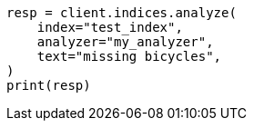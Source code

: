 // This file is autogenerated, DO NOT EDIT
// mapping/types/percolator.asciidoc:295

[source, python]
----
resp = client.indices.analyze(
    index="test_index",
    analyzer="my_analyzer",
    text="missing bicycles",
)
print(resp)
----
